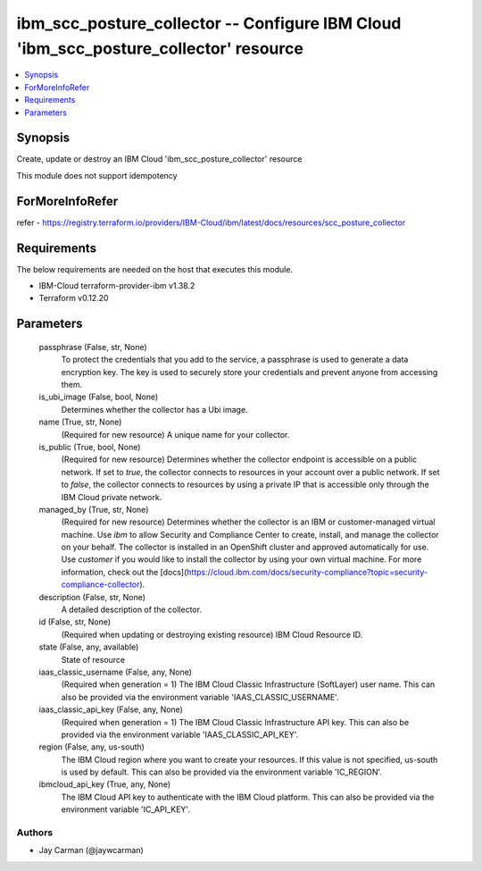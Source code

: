 
ibm_scc_posture_collector -- Configure IBM Cloud 'ibm_scc_posture_collector' resource
=====================================================================================

.. contents::
   :local:
   :depth: 1


Synopsis
--------

Create, update or destroy an IBM Cloud 'ibm_scc_posture_collector' resource

This module does not support idempotency


ForMoreInfoRefer
----------------
refer - https://registry.terraform.io/providers/IBM-Cloud/ibm/latest/docs/resources/scc_posture_collector

Requirements
------------
The below requirements are needed on the host that executes this module.

- IBM-Cloud terraform-provider-ibm v1.38.2
- Terraform v0.12.20



Parameters
----------

  passphrase (False, str, None)
    To protect the credentials that you add to the service, a passphrase is used to generate a data encryption key. The key is used to securely store your credentials and prevent anyone from accessing them.


  is_ubi_image (False, bool, None)
    Determines whether the collector has a Ubi image.


  name (True, str, None)
    (Required for new resource) A unique name for your collector.


  is_public (True, bool, None)
    (Required for new resource) Determines whether the collector endpoint is accessible on a public network. If set to `true`, the collector connects to resources in your account over a public network. If set to `false`, the collector connects to resources by using a private IP that is accessible only through the IBM Cloud private network.


  managed_by (True, str, None)
    (Required for new resource) Determines whether the collector is an IBM or customer-managed virtual machine. Use `ibm` to allow Security and Compliance Center to create, install, and manage the collector on your behalf. The collector is installed in an OpenShift cluster and approved automatically for use. Use `customer` if you would like to install the collector by using your own virtual machine. For more information, check out the [docs](https://cloud.ibm.com/docs/security-compliance?topic=security-compliance-collector).


  description (False, str, None)
    A detailed description of the collector.


  id (False, str, None)
    (Required when updating or destroying existing resource) IBM Cloud Resource ID.


  state (False, any, available)
    State of resource


  iaas_classic_username (False, any, None)
    (Required when generation = 1) The IBM Cloud Classic Infrastructure (SoftLayer) user name. This can also be provided via the environment variable 'IAAS_CLASSIC_USERNAME'.


  iaas_classic_api_key (False, any, None)
    (Required when generation = 1) The IBM Cloud Classic Infrastructure API key. This can also be provided via the environment variable 'IAAS_CLASSIC_API_KEY'.


  region (False, any, us-south)
    The IBM Cloud region where you want to create your resources. If this value is not specified, us-south is used by default. This can also be provided via the environment variable 'IC_REGION'.


  ibmcloud_api_key (True, any, None)
    The IBM Cloud API key to authenticate with the IBM Cloud platform. This can also be provided via the environment variable 'IC_API_KEY'.













Authors
~~~~~~~

- Jay Carman (@jaywcarman)


